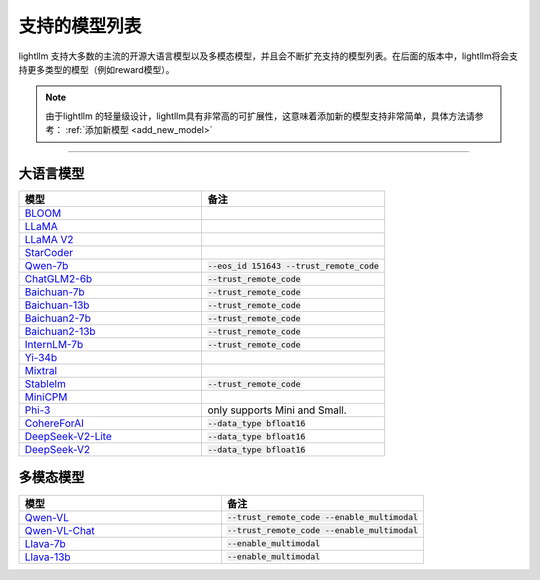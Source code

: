支持的模型列表
================

lightllm 支持大多数的主流的开源大语言模型以及多模态模型，并且会不断扩充支持的模型列表。在后面的版本中，lightllm将会支持更多类型的模型（例如reward模型）。

.. note::

    由于lightllm 的轻量级设计，lightllm具有非常高的可扩展性，这意味着添加新的模型支持非常简单，具体方法请参考： :ref:`添加新模型 <add_new_model>`


-----

大语言模型
^^^^^^^^^^^^^^^^^^^^^^


.. list-table::
  :widths: 25 25 
  :header-rows: 1

  * - 模型
    - 备注
  * - `BLOOM <https://huggingface.co/bigscience/bloom>`_
    -  
  * - `LLaMA <https://github.com/facebookresearch/llama>`_
    -  
  * - `LLaMA V2 <https://huggingface.co/meta-llama>`_
    -   
  * - `StarCoder <https://github.com/bigcode-project/starcoder>`_
    -  
  * - `Qwen-7b <https://github.com/QwenLM/Qwen-7B>`_
    - :code:`--eos_id 151643 --trust_remote_code`
  * - `ChatGLM2-6b <https://github.com/THUDM/ChatGLM2-6B>`_
    - :code:`--trust_remote_code`
  * - `Baichuan-7b <https://github.com/baichuan-inc/Baichuan-7B>`_
    - :code:`--trust_remote_code`  
  * - `Baichuan-13b <https://github.com/baichuan-inc/Baichuan-13B>`_
    - :code:`--trust_remote_code`
  * - `Baichuan2-7b <https://github.com/baichuan-inc/Baichuan2>`_
    - :code:`--trust_remote_code`
  * - `Baichuan2-13b <https://github.com/baichuan-inc/Baichuan2>`_
    - :code:`--trust_remote_code`
  * - `InternLM-7b <https://github.com/InternLM/InternLM>`_
    - :code:`--trust_remote_code`
  * - `Yi-34b <https://huggingface.co/01-ai/Yi-34B>`_
    -   
  * - `Mixtral <https://huggingface.co/mistralai/Mixtral-8x7B-Instruct-v0.1>`_
    -   
  * - `Stablelm <https://huggingface.co/stabilityai/stablelm-2-1_6b>`_
    - :code:`--trust_remote_code`
  * - `MiniCPM <https://huggingface.co/openbmb/MiniCPM-2B-sft-bf16>`_
    -   
  * - `Phi-3 <https://huggingface.co/collections/microsoft/phi-3-6626e15e9585a200d2d761e3>`_
    -  only supports Mini and Small.
  * - `CohereForAI <https://huggingface.co/CohereForAI/c4ai-command-r-plus>`_
    - :code:`--data_type bfloat16`
  * - `DeepSeek-V2-Lite <https://huggingface.co/deepseek-ai/DeepSeek-V2-Lite>`_ 
    - :code:`--data_type bfloat16`
  * - `DeepSeek-V2 <https://huggingface.co/deepseek-ai/DeepSeek-V2>`_ 
    - :code:`--data_type bfloat16`


多模态模型
^^^^^^^^^^^^^^^^^

.. list-table::
  :widths: 25 25 
  :header-rows: 1

  * - 模型
    - 备注
  * - `Qwen-VL <https://huggingface.co/Qwen/Qwen-VL>`_
    -  :code:`--trust_remote_code --enable_multimodal`
  * - `Qwen-VL-Chat <https://huggingface.co/Qwen/Qwen-VL-Chat>`_
    -  :code:`--trust_remote_code --enable_multimodal`
  * - `Llava-7b <https://huggingface.co/liuhaotian/llava-v1.5-7b>`_
    -  :code:`--enable_multimodal`
  * - `Llava-13b <https://huggingface.co/liuhaotian/llava-v1.5-13b>`_
    -  :code:`--enable_multimodal`

